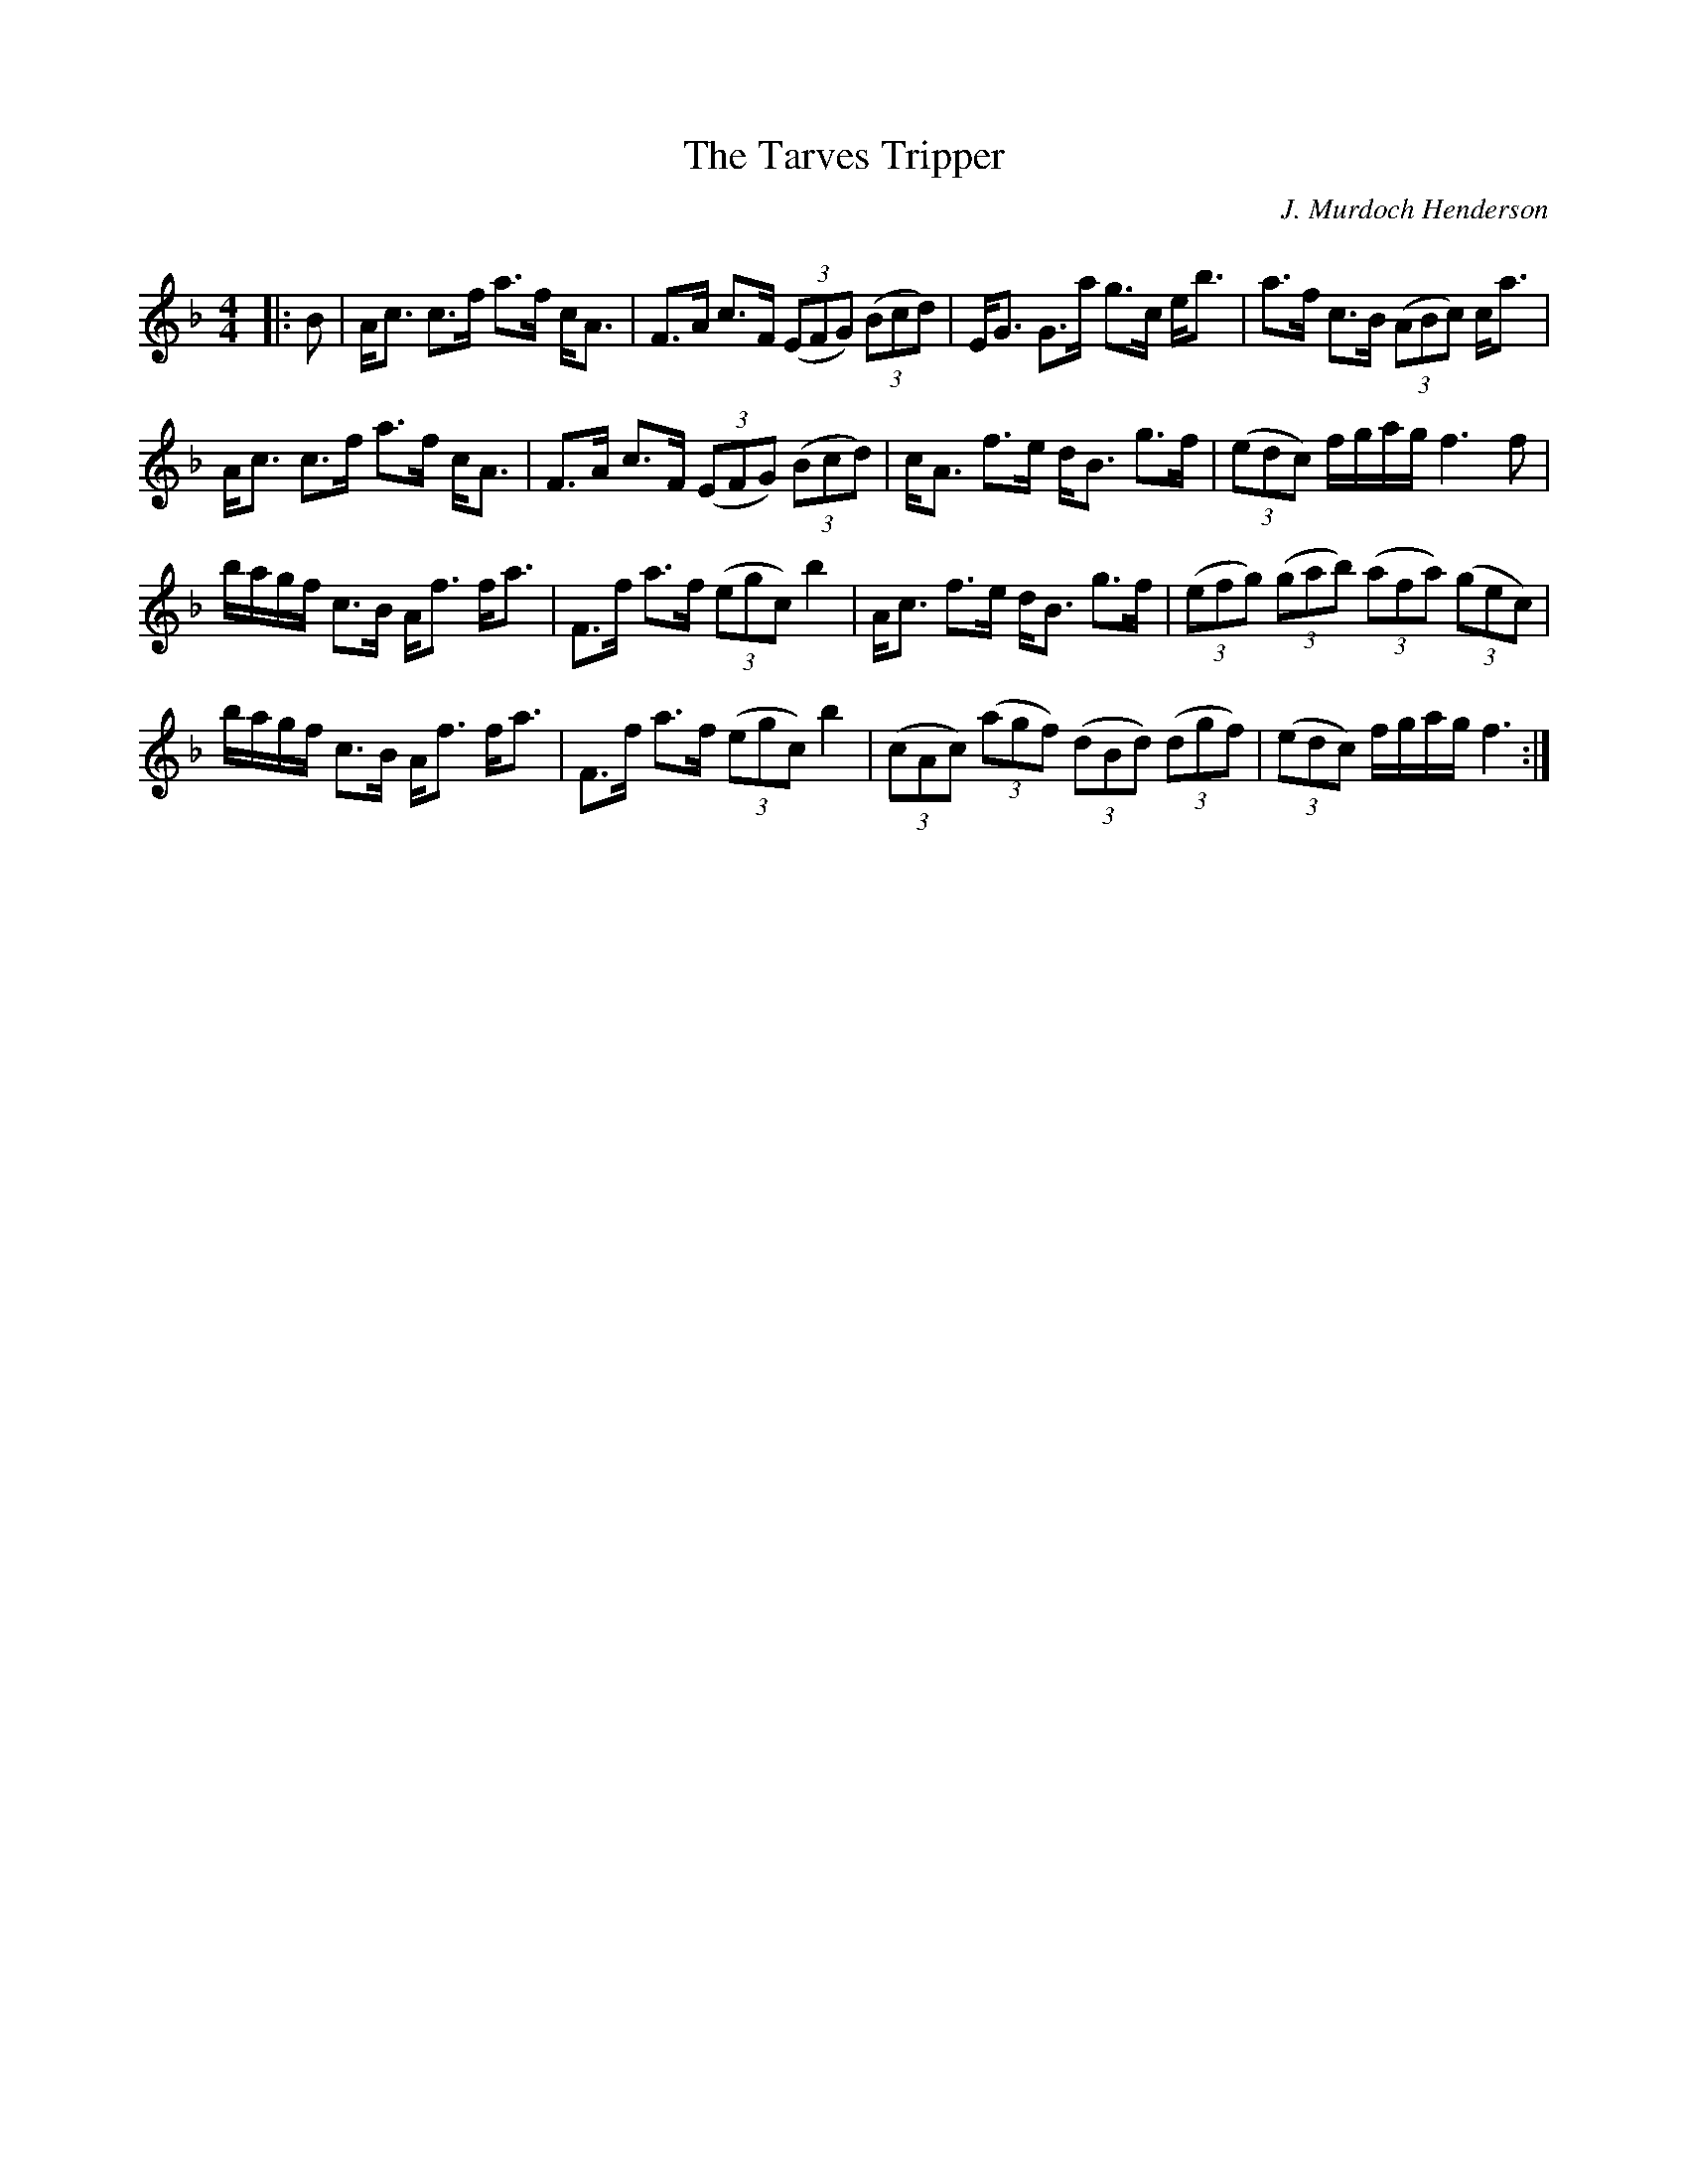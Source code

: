 X:1
T: The Tarves Tripper
C:J. Murdoch Henderson
R:Strathspey
Q: 128
K:F
M:4/4
L:1/16
|:B2|Ac3 c3f a3f cA3|F3A c3F ((3E2F2G2) ((3B2c2d2) |EG3 G3a g3c eb3|a3f c3B ((3A2B2c2) ca3|
Ac3 c3f a3f cA3|F3A c3F ((3E2F2G2) ((3B2c2d2) |cA3 f3e dB3 g3f|((3e2d2c2) fgag f6 f2|
bagf c3B Af3 fa3|F3f a3f ((3e2g2c2) b4|Ac3 f3e dB3 g3f|((3e2f2g2) ((3g2a2b2) ((3a2f2a2) ((3g2e2c2) |
bagf c3B Af3 fa3|F3f a3f ((3e2g2c2) b4|((3c2A2c2) ((3a2g2f2) ((3d2B2d2) ((3d2g2f2) |((3e2d2c2) fgag f6:|
